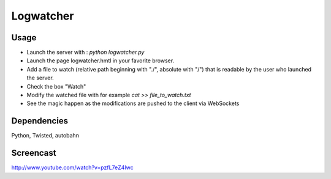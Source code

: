 Logwatcher
==========

Usage
-----

* Launch the server with : `python logwatcher.py`
* Launch the page logwatcher.hmtl in your favorite browser.
* Add a file to watch (relative path beginning with "./", absolute with "/") that is readable by the user who launched the server.
* Check the box "Watch"
* Modify the watched file with for example `cat >> file_to_watch.txt`
* See the magic happen as the modifications are pushed to the client via WebSockets

Dependencies
------------

Python, Twisted, autobahn

Screencast
----------

http://www.youtube.com/watch?v=pzfL7eZ4Iwc 
